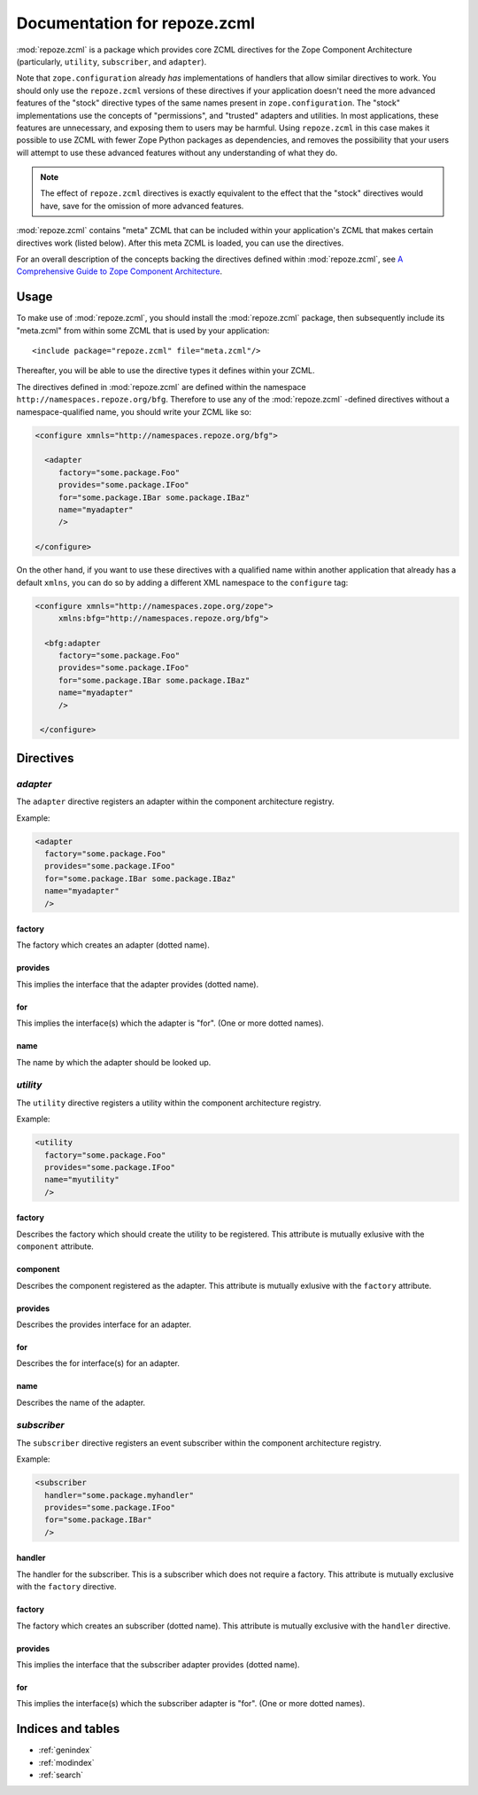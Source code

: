 Documentation for repoze.zcml
=============================

:mod:`repoze.zcml` is a package which provides core ZCML directives
for the Zope Component Architecture (particularly, ``utility``,
``subscriber``, and ``adapter``).

Note that ``zope.configuration`` already *has* implementations of
handlers that allow similar directives to work.  You should only use
the ``repoze.zcml`` versions of these directives if your application
doesn't need the more advanced features of the "stock" directive types
of the same names present in ``zope.configuration``.  The "stock"
implementations use the concepts of "permissions", and "trusted"
adapters and utilities.  In most applications, these features are
unnecessary, and exposing them to users may be harmful.  Using
``repoze.zcml`` in this case makes it possible to use ZCML with fewer
Zope Python packages as dependencies, and removes the possibility that
your users will attempt to use these advanced features without any
understanding of what they do.

.. note:: The effect of ``repoze.zcml`` directives is exactly
   equivalent to the effect that the "stock" directives would have,
   save for the omission of more advanced features.

:mod:`repoze.zcml` contains "meta" ZCML that can be included within
your application's ZCML that makes certain directives work (listed
below).  After this meta ZCML is loaded, you can use the directives.

For an overall description of the concepts backing the directives
defined within :mod:`repoze.zcml`, see `A Comprehensive Guide to Zope
Component Architecture <http://www.muthukadan.net/docs/zca.html>`_.

Usage
-----

To make use of :mod:`repoze.zcml`, you should install the
:mod:`repoze.zcml` package, then subsequently include its "meta.zcml"
from within some ZCML that is used by your application::

  <include package="repoze.zcml" file="meta.zcml"/>

Thereafter, you will be able to use the directive types it defines
within your ZCML.

The directives defined in :mod:`repoze.zcml` are defined within the
namespace ``http://namespaces.repoze.org/bfg``.  Therefore to use any
of the :mod:`repoze.zcml` -defined directives without a
namespace-qualified name, you should write your ZCML like so:

.. code-block:: xml

  <configure xmnls="http://namespaces.repoze.org/bfg">

    <adapter
       factory="some.package.Foo"
       provides="some.package.IFoo"
       for="some.package.IBar some.package.IBaz"
       name="myadapter"
       />

  </configure>

On the other hand, if you want to use these directives with a
qualified name within another application that already has a default
``xmlns``, you can do so by adding a different XML namespace to the
``configure`` tag:

.. code-block:: xml

  <configure xmnls="http://namespaces.zope.org/zope">
       xmlns:bfg="http://namespaces.repoze.org/bfg">

    <bfg:adapter
       factory="some.package.Foo"
       provides="some.package.IFoo"
       for="some.package.IBar some.package.IBaz"
       name="myadapter"
       />

   </configure>

Directives
----------

`adapter`
~~~~~~~~~

The ``adapter`` directive registers an adapter within the component
architecture registry.

Example:

.. code-block:: xml

   <adapter
     factory="some.package.Foo"
     provides="some.package.IFoo"
     for="some.package.IBar some.package.IBaz"
     name="myadapter"
     />

factory
^^^^^^^

The factory which creates an adapter (dotted name).

provides
^^^^^^^^

This implies the interface that the adapter provides (dotted name).

for
^^^

This implies the interface(s) which the adapter is "for".  (One or
more dotted names).

name
^^^^

The name by which the adapter should be looked up.

`utility`
~~~~~~~~~

The ``utility`` directive registers a utility within the component
architecture registry.

Example:

.. code-block:: xml

   <utility
     factory="some.package.Foo"
     provides="some.package.IFoo"
     name="myutility"
     />

factory
^^^^^^^

Describes the factory which should create the utility to be
registered.  This attribute is mutually exlusive with the
``component`` attribute.

component
^^^^^^^^^

Describes the component registered as the adapter.  This attribute is
mutually exlusive with the ``factory`` attribute.

provides
^^^^^^^^

Describes the provides interface for an adapter.

for
^^^

Describes the for interface(s) for an adapter.

name
^^^^

Describes the name of the adapter.

`subscriber`
~~~~~~~~~~~~

The ``subscriber`` directive registers an event subscriber within the
component architecture registry.

Example:

.. code-block:: xml

   <subscriber
     handler="some.package.myhandler"
     provides="some.package.IFoo"
     for="some.package.IBar"
     />

handler
^^^^^^^

The handler for the subscriber.  This is a subscriber which does not
require a factory.  This attribute is mutually exclusive with the
``factory`` directive.

factory
^^^^^^^

The factory which creates an subscriber (dotted name).  This attribute
is mutually exclusive with the ``handler`` directive.

provides
^^^^^^^^

This implies the interface that the subscriber adapter provides
(dotted name).

for
^^^

This implies the interface(s) which the subscriber adapter is "for".
(One or more dotted names).

Indices and tables
------------------

* :ref:`genindex`
* :ref:`modindex`
* :ref:`search`
